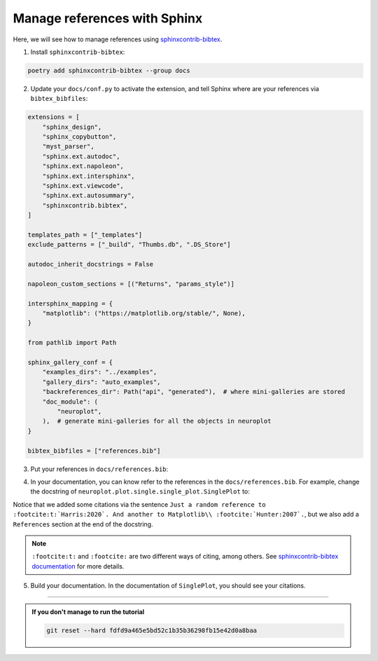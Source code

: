 Manage references with Sphinx
=============================

Here, we will see how to manage references using `sphinxcontrib-bibtex <https://sphinxcontrib-bibtex.readthedocs.io/>`_.

1. Install ``sphinxcontrib-bibtex``:

.. code-block:: bash

    poetry add sphinxcontrib-bibtex --group docs

2. Update your ``docs/conf.py`` to activate the extension, and tell Sphinx where are your references
   via ``bibtex_bibfiles``:

.. code-block:: python

    extensions = [
        "sphinx_design",
        "sphinx_copybutton",
        "myst_parser",
        "sphinx.ext.autodoc",
        "sphinx.ext.napoleon",
        "sphinx.ext.intersphinx",
        "sphinx.ext.viewcode",
        "sphinx.ext.autosummary",
        "sphinxcontrib.bibtex",
    ]

    templates_path = ["_templates"]
    exclude_patterns = ["_build", "Thumbs.db", ".DS_Store"]

    autodoc_inherit_docstrings = False

    napoleon_custom_sections = [("Returns", "params_style")]

    intersphinx_mapping = {
        "matplotlib": ("https://matplotlib.org/stable/", None),
    }

    from pathlib import Path

    sphinx_gallery_conf = {
        "examples_dirs": "../examples",
        "gallery_dirs": "auto_examples",
        "backreferences_dir": Path("api", "generated"),  # where mini-galleries are stored
        "doc_module": (
            "neuroplot",
        ),  # generate mini-galleries for all the objects in neuroplot
    }

    bibtex_bibfiles = ["references.bib"]

3. Put your references in ``docs/references.bib``:

.. dropdown:: ``docs/references.bib``

    .. code-block:: bib

        @Article{Harris:2020,
            title         = {Array programming with {NumPy}},
            author        = {Charles R. Harris and K. Jarrod Millman and St{\'{e}}fan J.
                            van der Walt and Ralf Gommers and Pauli Virtanen and David
                            Cournapeau and Eric Wieser and Julian Taylor and Sebastian
                            Berg and Nathaniel J. Smith and Robert Kern and Matti Picus
                            and Stephan Hoyer and Marten H. van Kerkwijk and Matthew
                            Brett and Allan Haldane and Jaime Fern{\'{a}}ndez del
                            R{\'{i}}o and Mark Wiebe and Pearu Peterson and Pierre
                            G{\'{e}}rard-Marchant and Kevin Sheppard and Tyler Reddy and
                            Warren Weckesser and Hameer Abbasi and Christoph Gohlke and
                            Travis E. Oliphant},
            year          = {2020},
            month         = sep,
            journal       = {Nature},
            volume        = {585},
            number        = {7825},
            pages         = {357--362},
            doi           = {10.1038/s41586-020-2649-2},
            publisher     = {Springer Science and Business Media {LLC}},
            url           = {https://doi.org/10.1038/s41586-020-2649-2}
        }

        @Article{Hunter:2007,
            Author    = {Hunter, J. D.},
            Title     = {Matplotlib: A 2D graphics environment},
            Journal   = {Computing in Science \& Engineering},
            Volume    = {9},
            Number    = {3},
            Pages     = {90--95},
            abstract  = {Matplotlib is a 2D graphics package used for Python for
            application development, interactive scripting, and publication-quality
            image generation across user interfaces and operating systems.},
            publisher = {IEEE COMPUTER SOC},
            doi       = {10.1109/MCSE.2007.55},
            year      = 2007
        }

4. In your documentation, you can know refer to the references in the ``docs/references.bib``. For example,
   change the docstring of ``neuroplot.plot.single.single_plot.SinglePlot`` to:

.. dropdown:: ``neuroplot.plot.single.single_plot.SinglePlot`` docstring

    .. code-block:: python

        """
        To plot a single neuroimage.

        2D slices will be plotted via the method :py:meth:`plot`. The user can choose which anatomical axes to plot,
        and which slice to plot along the axes.

        The title of the figure can be changed between plots using :py:meth:`set_title`.

        Just a random reference to :footcite:t:`Harris:2020`. And another to Matplotlib\\ :footcite:`Hunter:2007`.

        Parameters
        ----------
        axes : int | Sequence[int] | None, default=None
            The axis (or axes) to plot, among ``0`` (sagittal axis), ``1`` (coronal) or ``2`` (axial).
            Can be passed as a single axis, or a list of axes. If ``None``, the three axes will be plotted.
        slices : int | Sequence[int] | None, default=None
            The slice to plot for each axis. If ``None``, the middle slice will be plotted. Otherwise, the **number
            of slices passed must be equal to the number of plotted axes** (equal to :math:`3` if ``axes=None``).
        transforms : Sequence[Callable[[np.ndarray], np.ndarray]] | None, default=None
            Potential transforms to apply to the image before plotting. See :py:mod:`neuroplot.transforms`.

            .. important::
                No matter the transforms passed, the image will first be reoriented to the :term:`RAS+` coordinate system.

        figsize : tuple[float, float] | None, default=None
            The size of the figure. See :py:func:`matplotlib.pyplot.figure` for more details.
        title : str | None, default=None
            A potential title for the figures that will be plotted.

        Raises
        ------
        AssertionError
            If the number of slices passed is not equal to the number of plotted axes.

        Examples
        --------
        .. code-block:: python

            from neuroplot.plot.single import SinglePlot
            from neuroplot.transforms import RescaleIntensity

            plotter = SinglePlot(axes=[0, 2], slices=[55, 167], transforms=[RescaleIntensity()])

        .. code-block:: python

            >>> plotter.set_title("A first image")
            >>> plotter.plot("data/example_1.nii.gz")

        .. code-block:: python

            >>> plotter.set_title("Another image")
            >>> plotter.plot("data/example_2.nii.gz")

        See Also
        --------
        :py:class:`neuroplot.plot.multiple.MultiplePlot`
            To plot multiple neuroimages in a grid of subplots.

        References
        ----------
        .. footbibliography::
        """

Notice that we added some citations via the sentence 
``Just a random reference to :footcite:t:`Harris:2020`. And another to Matplotlib\\ :footcite:`Hunter:2007`.``, but we also
add a ``References`` section at the end of the docstring.

.. note::
    ``:footcite:t:`` and ``:footcite:`` are two different ways of citing, among others. See `sphinxcontrib-bibtex documentation <https://sphinxcontrib-bibtex.readthedocs.io/en/latest/usage.html#roles-and-directives>`_
    for more details.

5. Build your documentation. In the documentation of ``SinglePlot``, you should see your citations.

-----

.. admonition:: If you don't manage to run the tutorial
    :class: important

    .. code-block:: bash

        git reset --hard fdfd9a465e5bd52c1b35b36298fb15e42d0a8baa